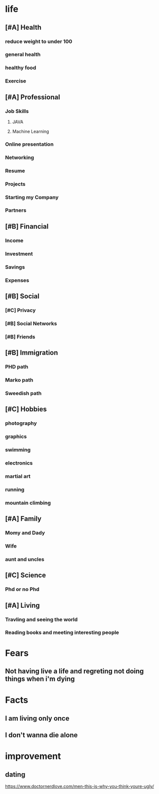 * life
** [#A] Health
*** reduce weight to under 100
*** general health
*** healthy food
*** Exercise
** [#A] Professional
*** Job Skills
**** JAVA
**** Machine Learning
*** Online presentation
*** Networking
*** Resume
*** Projects
*** Starting my Company
*** Partners
** [#B] Financial
*** Income
*** Investment
*** Savings
*** Expenses
** [#B] Social
*** [#C] Privacy
*** [#B] Social Networks
*** [#B] Friends
** [#B] Immigration
*** PHD path
*** Marko path
*** Sweedish path
** [#C] Hobbies
*** photography
*** graphics
*** swimming
*** electronics
*** martial art
*** running
*** mountain climbing
** [#A] Family
*** Momy and Dady
*** Wife
*** aunt and uncles
** [#C] Science
*** Phd or no Phd
** [#A] Living
*** Travling and seeing the world
*** Reading books and meeting interesting people
* Fears
** Not having live a life and regreting not doing things when i'm dying
* Facts
** I am living only once
** I don't wanna die alone
* improvement
** dating
   https://www.doctornerdlove.com/men-this-is-why-you-think-youre-ugly/
